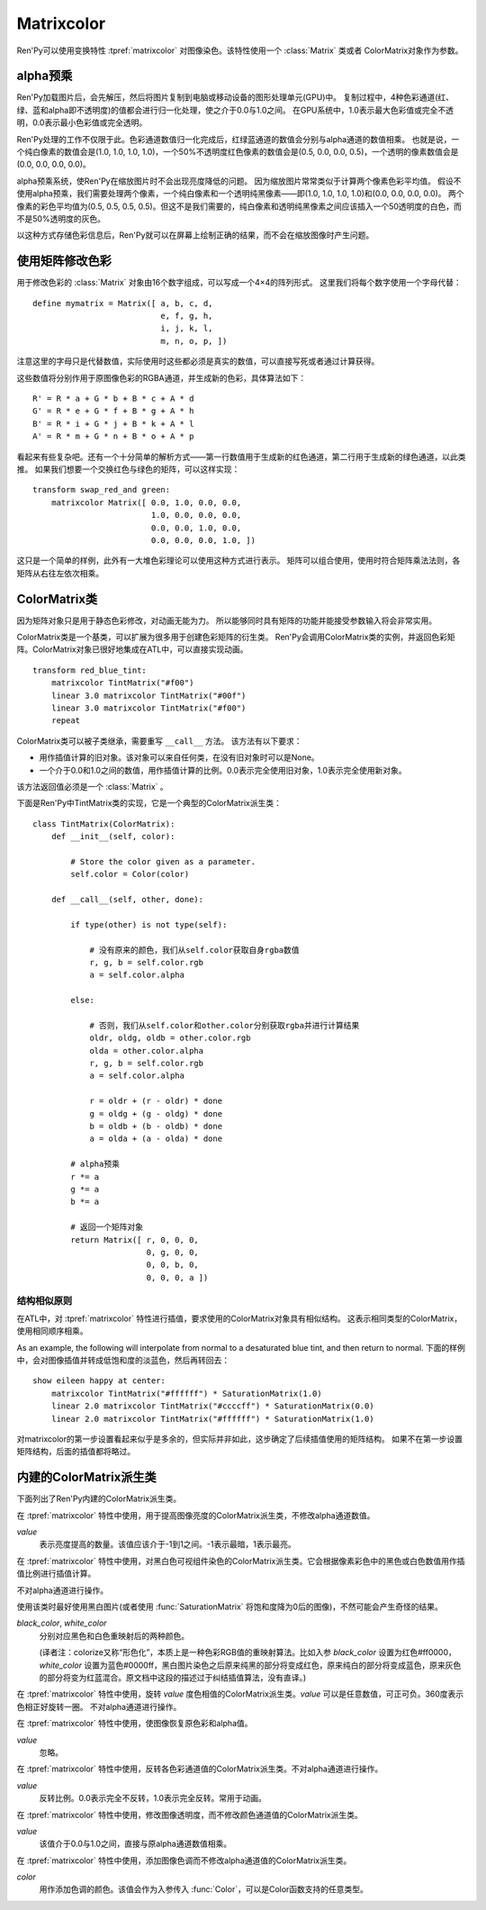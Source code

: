 .. _matrixcolor:

Matrixcolor
===========

Ren'Py可以使用变换特性 :tpref:`matrixcolor` 对图像染色。该特性使用一个 :class:`Matrix` 类或者 ColorMatrix对象作为参数。

.. _premultiplied-alpha-color:

alpha预乘
-------------

Ren'Py加载图片后，会先解压，然后将图片复制到电脑或移动设备的图形处理单元(GPU)中。
复制过程中，4种色彩通道(红、绿、蓝和alpha即不透明度)的值都会进行归一化处理，使之介于0.0与1.0之间。
在GPU系统中，1.0表示最大色彩值或完全不透明，0.0表示最小色彩值或完全透明。

Ren'Py处理的工作不仅限于此。色彩通道数值归一化完成后，红绿蓝通道的数值会分别与alpha通道的数值相乘。
也就是说，一个纯白像素的数值会是(1.0, 1.0, 1.0, 1.0)，一个50%不透明度红色像素的数值会是(0.5, 0.0, 0.0, 0.5)，一个透明的像素数值会是(0.0, 0.0, 0.0, 0.0)。

alpha预乘系统，使Ren'Py在缩放图片时不会出现亮度降低的问题。
因为缩放图片常常类似于计算两个像素色彩平均值。
假设不使用alpha预乘，我们需要处理两个像素，一个纯白像素和一个透明纯黑像素——即(1.0, 1.0, 1.0, 1.0)和(0.0, 0.0, 0.0, 0.0)。
两个像素的彩色平均值为(0.5, 0.5, 0.5, 0.5)。但这不是我们需要的，纯白像素和透明纯黑像素之间应该插入一个50透明度的白色，而不是50%透明度的灰色。

以这种方式存储色彩信息后，Ren'Py就可以在屏幕上绘制正确的结果，而不会在缩放图像时产生问题。

.. _using-a-matrix-to-change-colors:

使用矩阵修改色彩
-----------------

用于修改色彩的 :class:`Matrix` 对象由16个数字组成，可以写成一个4×4的阵列形式。
这里我们将每个数字使用一个字母代替：
::

    define mymatrix = Matrix([ a, b, c, d,
                               e, f, g, h,
                               i, j, k, l,
                               m, n, o, p, ])

注意这里的字母只是代替数值，实际使用时这些都必须是真实的数值，可以直接写死或者通过计算获得。

这些数值将分别作用于原图像色彩的RGBA通道，并生成新的色彩，具体算法如下：
::

    R' = R * a + G * b + B * c + A * d
    G' = R * e + G * f + B * g + A * h
    B' = R * i + G * j + B * k + A * l
    A' = R * m + G * n + B * o + A * p

看起来有些复杂吧。还有一个十分简单的解析方式——第一行数值用于生成新的红色通道，第二行用于生成新的绿色通道，以此类推。
如果我们想要一个交换红色与绿色的矩阵，可以这样实现：
::

    transform swap_red_and green:
        matrixcolor Matrix([ 0.0, 1.0, 0.0, 0.0,
                             1.0, 0.0, 0.0, 0.0,
                             0.0, 0.0, 1.0, 0.0,
                             0.0, 0.0, 0.0, 1.0, ])

这只是一个简单的样例，此外有一大堆色彩理论可以使用这种方式进行表示。
矩阵可以组合使用，使用时符合矩阵乘法法则，各矩阵从右往左依次相乘。

.. _colormatrix:

ColorMatrix类
--------------

因为矩阵对象只是用于静态色彩修改，对动画无能为力。
所以能够同时具有矩阵的功能并能接受参数输入将会非常实用。

ColorMatrix类是一个基类，可以扩展为很多用于创建色彩矩阵的衍生类。
Ren'Py会调用ColorMatrix类的实例，并返回色彩矩阵。ColorMatrix对象已很好地集成在ATL中，可以直接实现动画。
::

    transform red_blue_tint:
        matrixcolor TintMatrix("#f00")
        linear 3.0 matrixcolor TintMatrix("#00f")
        linear 3.0 matrixcolor TintMatrix("#f00")
        repeat

ColorMatrix类可以被子类继承，需要重写 ``__call__`` 方法。
该方法有以下要求：

* 用作插值计算的旧对象。该对象可以来自任何类，在没有旧对象时可以是None。
* 一个介于0.0和1.0之间的数值，用作插值计算的比例。0.0表示完全使用旧对象，1.0表示完全使用新对象。

该方法返回值必须是一个  :class:`Matrix` 。

下面是Ren'Py中TintMatrix类的实现，它是一个典型的ColorMatrix派生类：
::

    class TintMatrix(ColorMatrix):
        def __init__(self, color):

            # Store the color given as a parameter.
            self.color = Color(color)

        def __call__(self, other, done):

            if type(other) is not type(self):

                # 没有原来的颜色，我们从self.color获取自身rgba数值
                r, g, b = self.color.rgb
                a = self.color.alpha

            else:

                # 否则，我们从self.color和other.color分别获取rgba并进行计算结果
                oldr, oldg, oldb = other.color.rgb
                olda = other.color.alpha
                r, g, b = self.color.rgb
                a = self.color.alpha

                r = oldr + (r - oldr) * done
                g = oldg + (g - oldg) * done
                b = oldb + (b - oldb) * done
                a = olda + (a - olda) * done

            # alpha预乘
            r *= a
            g *= a
            b *= a

            # 返回一个矩阵对象
            return Matrix([ r, 0, 0, 0,
                            0, g, 0, 0,
                            0, 0, b, 0,
                            0, 0, 0, a ])

.. _mc-structural-similarity:

结构相似原则
^^^^^^^^^^^^^

在ATL中，对 :tpref:`matrixcolor` 特性进行插值，要求使用的ColorMatrix对象具有相似结构。
这表示相同类型的ColorMatrix，使用相同顺序相乘。

As an example, the following will interpolate from normal to a desaturated
blue tint, and then return to normal. 
下面的样例中，会对图像插值并转成低饱和度的淡蓝色，然后再转回去：

::

    show eileen happy at center:
        matrixcolor TintMatrix("#ffffff") * SaturationMatrix(1.0)
        linear 2.0 matrixcolor TintMatrix("#ccccff") * SaturationMatrix(0.0)
        linear 2.0 matrixcolor TintMatrix("#ffffff") * SaturationMatrix(1.0)

对matrixcolor的第一步设置看起来似乎是多余的，但实际并非如此，这步确定了后续插值使用的矩阵结构。
如果不在第一步设置矩阵结构，后面的插值都将略过。

.. _built-in-colormatrix-subclasses:

内建的ColorMatrix派生类
-------------------------------

下面列出了Ren'Py内建的ColorMatrix派生类。

.. class:: BrightnessMatrix(value=1.0)

    在 :tpref:`matrixcolor` 特性中使用，用于提高图像亮度的ColorMatrix派生类，不修改alpha通道数值。

    `value`
        表示亮度提高的数量。该值应该介于-1到1之间。-1表示最暗，1表示最亮。

.. class:: ColorizeMatrix(black_color, white_color)

    在 :tpref:`matrixcolor` 特性中使用，对黑白色可视组件染色的ColorMatrix派生类。它会根据像素彩色中的黑色或白色数值用作插值比例进行插值计算。

    不对alpha通道进行操作。

    使用该类时最好使用黑白图片(或者使用 :func:`SaturationMatrix` 将饱和度降为0后的图像)，不然可能会产生奇怪的结果。

    `black_color`, `white_color`
        分别对应黑色和白色重映射后的两种颜色。

        (译者注：colorize又称“形色化”，本质上是一种色彩RGB值的重映射算法。比如入参 `black_color` 设置为红色#ff0000，`white_color` 设置为蓝色#0000ff，黑白图片染色之后原来纯黑的部分将变成红色，原来纯白的部分将变成蓝色，原来灰色的部分将变为红蓝混合。原文档中这段的描述过于纠结插值算法，没有直译。)

.. class:: HueMatrix(value=1.0)

    在 :tpref:`matrixcolor` 特性中使用，旋转 `value` 度色相值的ColorMatrix派生类。`value` 可以是任意数值，可正可负。360度表示色相正好旋转一圈。
    不对alpha通道进行操作。

.. class:: IdentityMatrix()

    在 :tpref:`matrixcolor` 特性中使用，使图像恢复原色彩和alpha值。

    `value`
        忽略。

.. class:: InvertMatrix(value=1.0)

    在 :tpref:`matrixcolor` 特性中使用，反转各色彩通道值的ColorMatrix派生类。不对alpha通道进行操作。

    `value`
        反转比例。0.0表示完全不反转，1.0表示完全反转。常用于动画。

.. class:: OpacityMatrix(value=1.0)

    在 :tpref:`matrixcolor` 特性中使用，修改图像透明度，而不修改颜色通道值的ColorMatrix派生类。

    `value`
        该值介于0.0与1.0之间，直接与原alpha通道数值相乘。

.. class:: SaturationMatrix(value, desat=(0.2126, 0.7152, 0.0722))

    在 :tpref:`matrixcolor` 特性中使用，修改图像饱和度，而不修改alpha通道值的ColorMatrix派生类。

    `value`
        对比度调整数值，1.0表示原图像，0.0表示变成黑白灰的图像。

    `desat`
        该值是一个3元元组，三个数值分别控制红绿蓝通道从0饱和度置换为原饱和度图像的曲线斜率。
        默认的常量数值是基于NTSC电视信号系统中流明度(luminance)定义。由于人眼对绿色最敏感，所以降低饱和度时相比其他两种颜色要多保留一些。

.. class:: SepiaMatrix(tint=u'#ffeec2', desat=(0.2126, 0.7152, 0.0722))

    在 :tpref:`matrixcolor` 特性中使用，将某个可视组件改为老照片(sepia-tone)风格的ColorMatrix派生类。等效于：
    ::

        TintMatrix(tint) * SaturationMatrix(0.0, desat)

.. class:: TintMatrix(color)

    在 :tpref:`matrixcolor` 特性中使用，添加图像色调而不修改alpha通道值的ColorMatrix派生类。

    `color`
        用作添加色调的颜色。该值会作为入参传入 :func:`Color`，可以是Color函数支持的任意类型。

